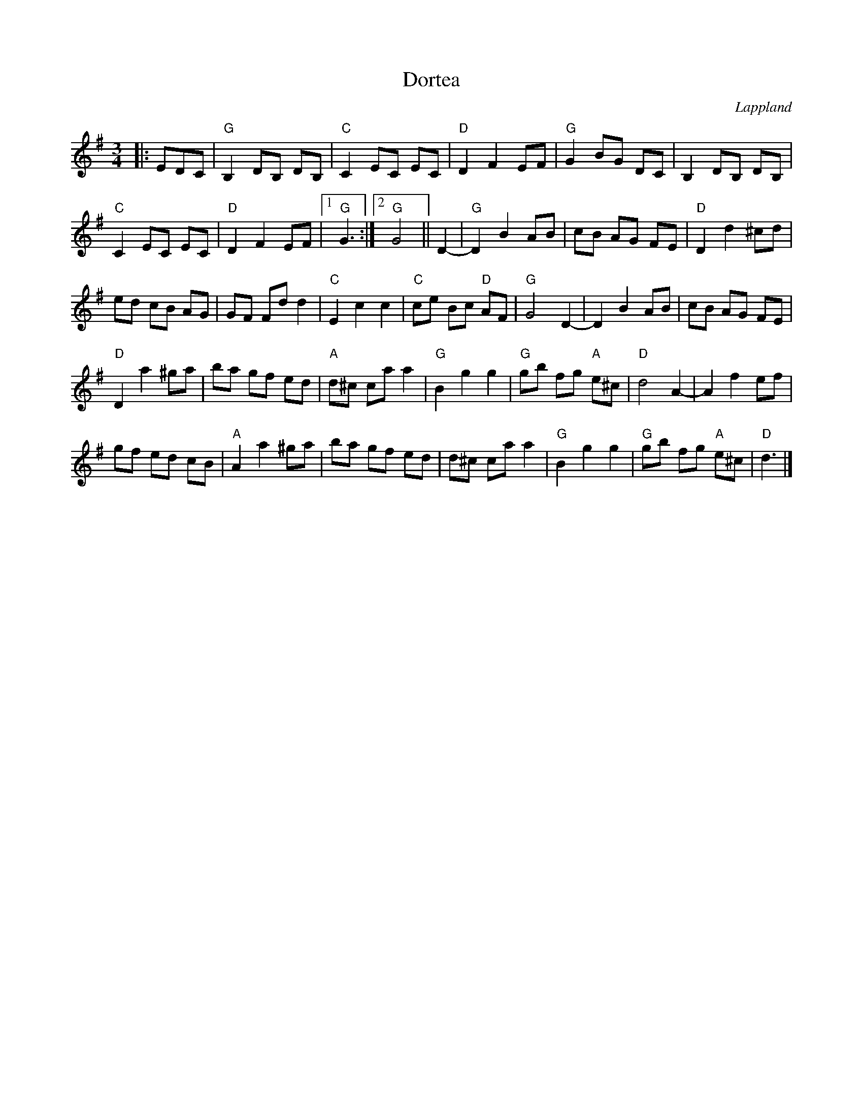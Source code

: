 %%abc-charset utf-8

X:1
T:Dortea
R:Vals
O:Lappland
D:[[Hoven Droven]] - More Happy Moments
Z:Håkan Lidén - 2011-05-16
M:3/4
L:1/8
K:G
|: EDC | "G"B,2 DB, DB, | "C"C2 EC EC | "D"D2 F2 EF | "G"G2 BG DC | B,2 DB, DB, | 
"C"C2 EC EC | "D"D2 F2 EF |1 "G"G3 :|2 "G"G4 || D2- | "G"D2 B2 AB | cB AG FE | "D"D2 d2 ^cd | 
ed cB AG | GF Fd d2 | "C"E2 c2 c2 | "C"ce Bc "D"AF | "G"G4 D2- | D2 B2 AB | cB AG FE | 
"D"D2 a2 ^ga | ba gf ed | "A"d^c ca a2 | "G"B2 g2 g2 | "G"gb fg "A"e^c | "D"d4 A2- | A2 f2 ef | 
gf ed cB | "A"A2 a2 ^ga | ba gf ed | d^c ca a2 | "G"B2 g2 g2 | "G"gb fg "A"e^c | "D"d3 |]

